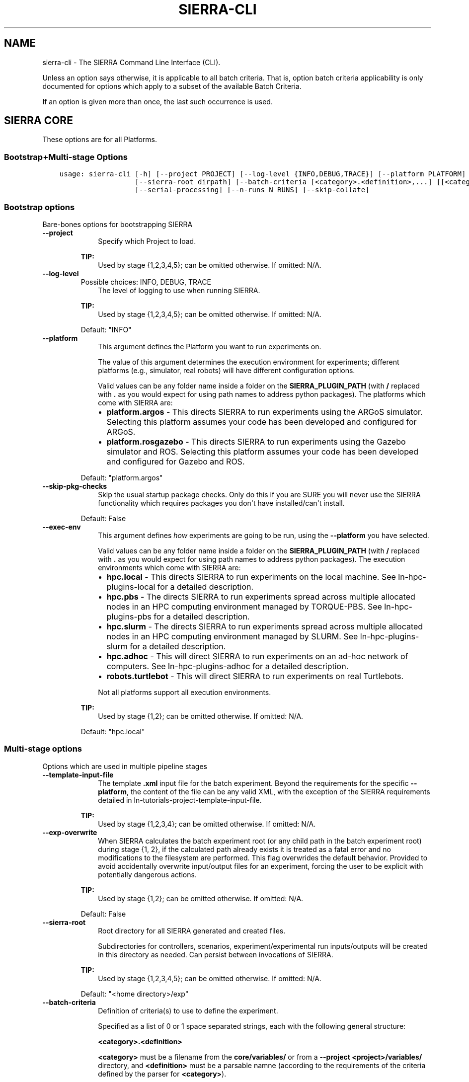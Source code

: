 .\" Man page generated from reStructuredText.
.
.
.nr rst2man-indent-level 0
.
.de1 rstReportMargin
\\$1 \\n[an-margin]
level \\n[rst2man-indent-level]
level margin: \\n[rst2man-indent\\n[rst2man-indent-level]]
-
\\n[rst2man-indent0]
\\n[rst2man-indent1]
\\n[rst2man-indent2]
..
.de1 INDENT
.\" .rstReportMargin pre:
. RS \\$1
. nr rst2man-indent\\n[rst2man-indent-level] \\n[an-margin]
. nr rst2man-indent-level +1
.\" .rstReportMargin post:
..
.de UNINDENT
. RE
.\" indent \\n[an-margin]
.\" old: \\n[rst2man-indent\\n[rst2man-indent-level]]
.nr rst2man-indent-level -1
.\" new: \\n[rst2man-indent\\n[rst2man-indent-level]]
.in \\n[rst2man-indent\\n[rst2man-indent-level]]u
..
.TH "SIERRA-CLI" "1" "May 20, 2022" "1.2.0" "SIERRA"
.SH NAME
sierra-cli \- The SIERRA Command Line Interface (CLI).
.sp
Unless an option says otherwise, it is applicable to all batch criteria. That
is, option batch criteria applicability is only documented for options which
apply to a subset of the available Batch Criteria\&.
.sp
If an option is given more than once, the last such occurrence is used.
.SH SIERRA CORE
.sp
These options are for all Platforms\&.
.SS Bootstrap+Multi\-stage Options
.INDENT 0.0
.INDENT 3.5
.sp
.nf
.ft C
usage: sierra\-cli [\-h] [\-\-project PROJECT] [\-\-log\-level {INFO,DEBUG,TRACE}] [\-\-platform PLATFORM] [\-\-skip\-pkg\-checks] [\-\-exec\-env EXEC_ENV] [\-\-template\-input\-file filepath] [\-\-exp\-overwrite]
                  [\-\-sierra\-root dirpath] [\-\-batch\-criteria [<category>.<definition>,...] [[<category>.<definition>,...] ...]] [\-\-pipeline [stages ...]] [\-\-exp\-range EXP_RANGE] [\-\-platform\-vc]
                  [\-\-serial\-processing] [\-\-n\-runs N_RUNS] [\-\-skip\-collate]
.ft P
.fi
.UNINDENT
.UNINDENT
.SS Bootstrap options
.sp
Bare\-bones options for bootstrapping SIERRA
.INDENT 0.0
.TP
.B \-\-project
.INDENT 7.0
.INDENT 3.5
Specify which Project to load.
.UNINDENT
.UNINDENT
.sp
\fBTIP:\fP
.INDENT 7.0
.INDENT 3.5
Used by stage {1,2,3,4,5}; can be omitted otherwise. If omitted: N/A.
.UNINDENT
.UNINDENT
.TP
.B \-\-log\-level
Possible choices: INFO, DEBUG, TRACE
.INDENT 7.0
.INDENT 3.5
The level of logging to use when running
SIERRA.
.UNINDENT
.UNINDENT
.sp
\fBTIP:\fP
.INDENT 7.0
.INDENT 3.5
Used by stage {1,2,3,4,5}; can be omitted otherwise. If omitted: N/A.
.UNINDENT
.UNINDENT
.sp
Default: "INFO"
.TP
.B \-\-platform
.INDENT 7.0
.INDENT 3.5
This argument defines the Platform you
want to run experiments on.
.sp
The value of this argument determines the
execution environment for experiments; different
platforms (e.g., simulator, real robots) will
have different configuration options.
.sp
Valid values can be any folder name inside a
folder on the \fBSIERRA_PLUGIN_PATH\fP (with
\fB/\fP replaced with \fB\&.\fP as you would expect for
using path names to address python packages). The
platforms which come with SIERRA are:
.INDENT 0.0
.IP \(bu 2
\fBplatform.argos\fP \- This directs SIERRA to run
experiments using the ARGoS
simulator. Selecting this platform assumes your
code has been developed and configured for
ARGoS.
.IP \(bu 2
\fBplatform.rosgazebo\fP \- This directs SIERRA to
run experiments using the Gazebo
simulator and ROS\&. Selecting this
platform assumes your code has been developed
and configured for Gazebo and ROS.
.UNINDENT
.UNINDENT
.UNINDENT
.sp
Default: "platform.argos"
.TP
.B \-\-skip\-pkg\-checks
.INDENT 7.0
.INDENT 3.5
Skip the usual startup package checks. Only do
this if you are SURE you will never use the
SIERRA functionality which requires packages you
don\(aqt have installed/can\(aqt install.
.UNINDENT
.UNINDENT
.sp
Default: False
.TP
.B \-\-exec\-env
.INDENT 7.0
.INDENT 3.5
This argument defines \fIhow\fP experiments are going
to be run, using the \fB\-\-platform\fP you have
selected.
.sp
Valid values can be any folder name inside a
folder on the \fBSIERRA_PLUGIN_PATH\fP (with
\fB/\fP replaced with \fB\&.\fP as you would expect for
using path names to address python packages). The
execution environments which come with SIERRA
are:
.INDENT 0.0
.IP \(bu 2
\fBhpc.local\fP \- This directs SIERRA to run
experiments on the local machine. See
ln\-hpc\-plugins\-local for a detailed
description.
.IP \(bu 2
\fBhpc.pbs\fP \- The directs SIERRA to run
experiments spread across multiple allocated
nodes in an HPC computing environment managed
by TORQUE\-PBS. See ln\-hpc\-plugins\-pbs
for a detailed description.
.IP \(bu 2
\fBhpc.slurm\fP \- The directs SIERRA to run
experiments spread across multiple allocated
nodes in an HPC computing environment managed
by SLURM. See ln\-hpc\-plugins\-slurm for a
detailed description.
.IP \(bu 2
\fBhpc.adhoc\fP \- This will direct SIERRA to run
experiments on an ad\-hoc network of
computers. See ln\-hpc\-plugins\-adhoc for
a detailed description.
.IP \(bu 2
\fBrobots.turtlebot\fP \- This will direct SIERRA
to run experiments on real Turtlebots.
.UNINDENT
.sp
Not all platforms support all execution
environments.
.UNINDENT
.UNINDENT
.sp
\fBTIP:\fP
.INDENT 7.0
.INDENT 3.5
Used by stage {1,2}; can be omitted otherwise. If omitted: N/A.
.UNINDENT
.UNINDENT
.sp
Default: "hpc.local"
.UNINDENT
.SS Multi\-stage options
.sp
Options which are used in multiple pipeline stages
.INDENT 0.0
.TP
.B \-\-template\-input\-file
.INDENT 7.0
.INDENT 3.5
The template \fB\&.xml\fP input file for the
batch experiment. Beyond the requirements
for the specific \fB\-\-platform\fP, the
content of the file can be any valid XML,
with the exception of the SIERRA
requirements detailed in
ln\-tutorials\-project\-template\-input\-file\&.
.UNINDENT
.UNINDENT
.sp
\fBTIP:\fP
.INDENT 7.0
.INDENT 3.5
Used by stage {1,2,3,4}; can be omitted otherwise. If omitted: N/A.
.UNINDENT
.UNINDENT
.TP
.B \-\-exp\-overwrite
.INDENT 7.0
.INDENT 3.5
When SIERRA calculates the batch experiment
root (or any child path in the batch
experiment root) during stage {1, 2}, if
the calculated path already exists it is
treated as a fatal error and no
modifications to the filesystem are
performed. This flag overwrides the default
behavior. Provided to avoid accidentally
overwrite input/output files for an
experiment, forcing the user to be explicit
with potentially dangerous actions.
.UNINDENT
.UNINDENT
.sp
\fBTIP:\fP
.INDENT 7.0
.INDENT 3.5
Used by stage {1,2}; can be omitted otherwise. If omitted: N/A.
.UNINDENT
.UNINDENT
.sp
Default: False
.TP
.B \-\-sierra\-root
.INDENT 7.0
.INDENT 3.5
Root directory for all SIERRA generated and
created files.
.sp
Subdirectories for controllers, scenarios,
experiment/experimental run inputs/outputs
will be created in this directory as
needed. Can persist between invocations of
SIERRA.
.UNINDENT
.UNINDENT
.sp
\fBTIP:\fP
.INDENT 7.0
.INDENT 3.5
Used by stage {1,2,3,4,5}; can be omitted otherwise. If omitted: N/A.
.UNINDENT
.UNINDENT
.sp
Default: "<home directory>/exp"
.TP
.B \-\-batch\-criteria
.INDENT 7.0
.INDENT 3.5
Definition of criteria(s) to use to define
the experiment.
.sp
Specified as a list of 0 or 1 space
separated strings, each with the following
general structure:
.sp
\fB<category>.<definition>\fP
.sp
\fB<category>\fP must be a filename from the
\fBcore/variables/\fP or from a \fB\-\-project\fP
\fB<project>/variables/\fP directory, and
\fB<definition>\fP must be a parsable namne
(according to the requirements of the
criteria defined by the parser for
\fB<category>\fP).
.UNINDENT
.UNINDENT
.sp
\fBTIP:\fP
.INDENT 7.0
.INDENT 3.5
Used by stage {1,2,3,4,5}; can be omitted otherwise. If omitted: N/A.
.UNINDENT
.UNINDENT
.sp
Default: []
.TP
.B \-\-pipeline
.INDENT 7.0
.INDENT 3.5
.INDENT 0.0
.INDENT 3.5
Define which stages of the experimental
pipeline to run:
.INDENT 0.0
.IP \(bu 2
Stage1: Generate the experiment
definition from the template input file,
batch criteria, and other command line
options. Part of default pipeline.
.UNINDENT
.UNINDENT
.UNINDENT
.INDENT 0.0
.IP \(bu 2
Stage2: Run a previously generated
experiment. Part of default pipeline.
.IP \(bu 2
Stage3: Post\-process experimental results
after running the batch experiment; some
parts of this can be done in
parallel. Part of default pipeline.
.IP \(bu 2
Stage4: Perform deliverable generation
after processing results for a batch
experiment, which can include shiny graphs
and videos. Part of default pipeline.
.IP \(bu 2
Stage5: Perform graph generation for
comparing controllers AFTER graph
generation for batch experiments has
been run. Not part of default pipeline.
.UNINDENT
.UNINDENT
.UNINDENT
.sp
Default: [1, 2, 3, 4]
.TP
.B \-\-exp\-range
.INDENT 7.0
.INDENT 3.5
Set the experiment numbers from the batch to
run, average, generate intra\-experiment
graphs from, or generate inter\-experiment
graphs from (0 based). Specified in the form
\fBmin_exp_num:max_exp_num\fP (closed
interval/inclusive). If omitted, runs,
averages, and generates intra\-experiment and
inter\-experiment performance measure graphs
for all experiments in the batch (default
behavior).
.sp
This is useful to re\-run part of a batch
experiment in HPC environments if SIERRA
gets killed before it finishes running all
experiments in the batch, or to redo a
single experiment with real robots which
failed for some reason.
.UNINDENT
.UNINDENT
.sp
\fBTIP:\fP
.INDENT 7.0
.INDENT 3.5
Used by stage {2,3,4}; can be omitted otherwise. If omitted: N/A.
.UNINDENT
.UNINDENT
.TP
.B \-\-platform\-vc
.INDENT 7.0
.INDENT 3.5
For applicable \fB\-\-platforms\fP, enable
visual capturing of run\-time data during
stage 2. This data can be frames (i.e., .png
files), or rendering videos, depending on
the platform. If the captured data was
frames, then SIERRA can render the captured
frames into videos during stage 4. If the
selected \fB\-\-platform\fP does not support
visual capture, then this option has no
effect. See ln\-usage\-vc\-platform for
full details.
.UNINDENT
.UNINDENT
.sp
\fBTIP:\fP
.INDENT 7.0
.INDENT 3.5
Used by stage {1,4}; can be omitted otherwise. If omitted: N/A.
.UNINDENT
.UNINDENT
.sp
Default: False
.TP
.B \-\-serial\-processing
.INDENT 7.0
.INDENT 3.5
If TRUE, then results processing/graph
generation will be performed serially,
rather than using parallellism where
possible.
.UNINDENT
.UNINDENT
.sp
\fBTIP:\fP
.INDENT 7.0
.INDENT 3.5
Used by stage {3,4}; can be omitted otherwise. If omitted: N/A.
.UNINDENT
.UNINDENT
.sp
Default: False
.TP
.B \-\-n\-runs
.INDENT 7.0
.INDENT 3.5
The # of experimental runs that will be run
and their results averaged to form the
result of a single experiment within a
batch.
.sp
If \fB\-\-platform\fP is a simulator and
\fB\-\-exec\-env\fP is something other than
\fBhpc.local\fP then it will be used to
determine the concurrency of experimental
runs.
.UNINDENT
.UNINDENT
.sp
\fBTIP:\fP
.INDENT 7.0
.INDENT 3.5
Used by stage {1,2}; can be omitted otherwise. If omitted: N/A.
.UNINDENT
.UNINDENT
.TP
.B \-\-skip\-collate
.INDENT 7.0
.INDENT 3.5
Specify that no collation of data across
experiments within a batch (stage 4) or
across runs within an experiment (stage 3)
should be performed. Useful if collation
takes a long time and multiple types of
stage 4 outputs are desired. Collation is
generally idempotent unless you change the
stage3 options (YMMV).
.UNINDENT
.UNINDENT
.sp
\fBTIP:\fP
.INDENT 7.0
.INDENT 3.5
Used by stage {3,4}; can be omitted otherwise. If omitted: N/A.
.UNINDENT
.UNINDENT
.sp
Default: False
.UNINDENT
.SS Stage1: Generating Experiments
.sp
None for the moment.
.SS Stage2: Running Experiments
.sp
None for the moment.
.SS Stage3: Processing Experiment Results
.INDENT 0.0
.INDENT 3.5
.sp
.nf
.ft C
usage: SIERRA [\-\-skip\-verify\-results] [\-\-storage\-medium {storage.csv}] [\-\-dist\-stats {none,all,conf95,bw}] [\-\-processing\-mem\-limit PROCESSING_MEM_LIMIT]
.ft P
.fi
.UNINDENT
.UNINDENT
.SS Stage3: General options for eprocessing experiment results
.INDENT 0.0
.TP
.B \-\-skip\-verify\-results
.INDENT 7.0
.INDENT 3.5
If passed, then the verification step will be
skipped during experimental results processing,
and outputs will be averaged directly. If not
all the corresponding \fB\&.csv\fP files in all
experiments generated the same # rows, then
SIERRA will (probably) crash during experiments
exist and/or have the stage4. Verification can
take a long time with large # of runs per
experiment.
.UNINDENT
.UNINDENT
.sp
\fBTIP:\fP
.INDENT 7.0
.INDENT 3.5
Used by stage {3}; can be omitted otherwise. If omitted: N/A.
.UNINDENT
.UNINDENT
.sp
Default: False
.TP
.B \-\-storage\-medium
Possible choices: storage.csv
.INDENT 7.0
.INDENT 3.5
Specify the storage medium for
Experimental Run outputs, so that
SIERRA can select an appropriate plugin to read
them. Any plugin under \fBplugins/storage\fP can
be used, but the ones that come with SIERRA
are:
.INDENT 0.0
.TP
.B \fBstorage.csv\fP \- Experimental run outputs are
stored in a per\-run directory
as one or more \fB\&.csv\fP
files.
.UNINDENT
.sp
Regardless of the value of this option, SIERRA
always generates \fB\&.csv\fP files as it runs and
averages outputs, generates graphs, etc.
.UNINDENT
.UNINDENT
.sp
\fBTIP:\fP
.INDENT 7.0
.INDENT 3.5
Used by stage {3}; can be omitted otherwise. If omitted: N/A.
.UNINDENT
.UNINDENT
.sp
Default: "storage.csv"
.TP
.B \-\-dist\-stats
Possible choices: none, all, conf95, bw
.INDENT 7.0
.INDENT 3.5
Specify what kinds of statistics, if any,
should be calculated on the distribution of
experimental data during stage 3 for inclusion
on graphs during stage 4:
.INDENT 0.0
.IP \(bu 2
\fBnone\fP \- Only calculate and show raw mean
on graphs.
.IP \(bu 2
\fBconf95\fP \- Calculate standard deviation of
experimental distribution and show 95%
confidence interval on relevant graphs.
.IP \(bu 2
\fBbw\fP \- Calculate statistics necessary to
show box and whisker plots around each point
in the graph
(\fBSummaryLineGraph\fP
only).
.IP \(bu 2
\fBall\fP \- Generate all possible statistics,
and plot all possible statistics on graphs.
.UNINDENT
.UNINDENT
.UNINDENT
.sp
\fBTIP:\fP
.INDENT 7.0
.INDENT 3.5
Applicable graphs
.INDENT 0.0
.IP \(bu 2
\fBSummaryLineGraph\fP
.IP \(bu 2
\fBStackedLineGraph\fP
.UNINDENT
.UNINDENT
.UNINDENT
.sp
\fBTIP:\fP
.INDENT 7.0
.INDENT 3.5
Used by stage {3,4}; can be omitted otherwise. If omitted: N/A.
.UNINDENT
.UNINDENT
.sp
Default: "none"
.TP
.B \-\-processing\-mem\-limit
.INDENT 7.0
.INDENT 3.5
Specify, as a percent in [0,100], how much
memory SIERRA should try to limit itself to
using.
.UNINDENT
.UNINDENT
.sp
\fBTIP:\fP
.INDENT 7.0
.INDENT 3.5
Used by stage {3,4}; can be omitted otherwise. If omitted: N/A.
.UNINDENT
.UNINDENT
.sp
Default: 90
.UNINDENT
.SS Stage4: Deliverable Generation
.INDENT 0.0
.INDENT 3.5
.sp
.nf
.ft C
usage: SIERRA [\-\-exp\-graphs {intra,inter,all,none}] [\-\-project\-no\-yaml\-LN] [\-\-project\-no\-yaml\-HM] [\-\-plot\-log\-xscale] [\-\-plot\-enumerated\-xscale] [\-\-plot\-log\-yscale]
              [\-\-plot\-regression\-lines PLOT_REGRESSION_LINES] [\-\-plot\-primary\-axis PLOT_PRIMARY_AXIS] [\-\-plot\-large\-text] [\-\-models\-enable] [\-\-render\-cmd\-opts RENDER_CMD_OPTS] [\-\-project\-imagizing]
              [\-\-project\-rendering]
.ft P
.fi
.UNINDENT
.UNINDENT
.SS Stage4: General options for generating graphs
.INDENT 0.0
.TP
.B \-\-exp\-graphs
Possible choices: intra, inter, all, none
.INDENT 7.0
.INDENT 3.5
Specify which types of graphs should be
generated from experimental results:
.INDENT 0.0
.IP \(bu 2
\fBintra\fP \- Generate intra\-experiment graphs
from the results of a single experiment
within a batch, for each experiment in the
batch (this can take a long time with large
batch experiments). If any intra\-experiment
models are defined and enabled, those are run
and the results placed on appropriate graphs.
.IP \(bu 2
\fBinter\fP \- Generate inter\-experiment graphs
_across_ the results of all experiments in a
batch. These are very fast to generate,
regardless of batch experiment size. If any
inter\-experiment models are defined and
enabled, those are run and the results placed
on appropriate graphs.
.IP \(bu 2
\fBall\fP \- Generate all types of graphs.
.IP \(bu 2
\fBnone\fP \- Skip graph generation; provided to
skip graph generation if only video outputs
are desired.
.UNINDENT
.UNINDENT
.UNINDENT
.sp
\fBTIP:\fP
.INDENT 7.0
.INDENT 3.5
Used by stage {4}; can be omitted otherwise. If omitted: N/A.
.UNINDENT
.UNINDENT
.sp
Default: "all"
.TP
.B \-\-project\-no\-yaml\-LN
.INDENT 7.0
.INDENT 3.5
Specify that the intra\-experiment and
inter\-experiment linegraphs defined in project
YAML configuration should not be
generated. Useful if you are working on
something which results in the generation of
other types of graphs, and the generation of
those linegraphs is not currently needed only
slows down your development cycle.
.sp
Performance measure, model linegraphs are still
generated, if applicable.
.UNINDENT
.UNINDENT
.sp
Default: False
.TP
.B \-\-project\-no\-yaml\-HM
.INDENT 7.0
.INDENT 3.5
Specify that the intra\-experiment heatmaps
defined in project YAML configuration should
not be generated. Useful if you are working on
something which results in the generation of
other types of graphs, and the generation of
heatmaps only slows down your development
cycle.
.sp
Model heatmaps are still generated, if
applicable.
.UNINDENT
.UNINDENT
.sp
Default: False
.UNINDENT
.SS Stage4: Plotting Options
.INDENT 0.0
.TP
.B \-\-plot\-log\-xscale
.INDENT 7.0
.INDENT 3.5
Place the set of X values used to generate intra\- and
inter\-experiment graphs into the logarithmic
space. Mainly useful when the batch criteria involves
large swarm sizes, so that the plots are more
readable.
.UNINDENT
.UNINDENT
.sp
\fBTIP:\fP
.INDENT 7.0
.INDENT 3.5
Applicable graphs
.INDENT 0.0
.IP \(bu 2
\fBSummaryLineGraph\fP
.UNINDENT
.UNINDENT
.UNINDENT
.sp
\fBTIP:\fP
.INDENT 7.0
.INDENT 3.5
Used by stage {4,5}; can be omitted otherwise. If omitted: N/A.
.UNINDENT
.UNINDENT
.sp
Default: False
.TP
.B \-\-plot\-enumerated\-xscale
.INDENT 7.0
.INDENT 3.5
Instead of using the values generated by a given
batch criteria for the X values, use an enumerated
list [0,...,len(X value) \- 1]. Mainly useful when the
batch criteria involves large swarm sizes, so that
the plots are more readable.
.UNINDENT
.UNINDENT
.sp
\fBTIP:\fP
.INDENT 7.0
.INDENT 3.5
Applicable graphs
.INDENT 0.0
.IP \(bu 2
\fBSummaryLineGraph\fP
.UNINDENT
.UNINDENT
.UNINDENT
.sp
\fBTIP:\fP
.INDENT 7.0
.INDENT 3.5
Used by stage {4,5}; can be omitted otherwise. If omitted: N/A.
.UNINDENT
.UNINDENT
.sp
Default: False
.TP
.B \-\-plot\-log\-yscale
.INDENT 7.0
.INDENT 3.5
Place the set of Y values used to generate intra\- and
inter\-experiment graphs into the logarithmic
space. Mainly useful when the batch criteria involves
large swarm sizes, so that the plots are more
readable.
.UNINDENT
.UNINDENT
.sp
\fBTIP:\fP
.INDENT 7.0
.INDENT 3.5
Applicable graphs
.INDENT 0.0
.IP \(bu 2
\fBSummaryLineGraph\fP
.IP \(bu 2
\fBStackedLineGraph\fP
.UNINDENT
.UNINDENT
.UNINDENT
.sp
\fBTIP:\fP
.INDENT 7.0
.INDENT 3.5
Used by stage {4,5}; can be omitted otherwise. If omitted: N/A.
.UNINDENT
.UNINDENT
.sp
Default: False
.TP
.B \-\-plot\-regression\-lines
.INDENT 7.0
.INDENT 3.5
For all 2D generated scatterplots, plot a linear
regression line and the equation of the line to the
legend.
.UNINDENT
.UNINDENT
.sp
\fBTIP:\fP
.INDENT 7.0
.INDENT 3.5
Applicable graphs
.INDENT 0.0
.IP \(bu 2
\fBSummaryLineGraph\fP
.UNINDENT
.UNINDENT
.UNINDENT
.sp
\fBTIP:\fP
.INDENT 7.0
.INDENT 3.5
Used by stage {4}; can be omitted otherwise. If omitted: N/A.
.UNINDENT
.UNINDENT
.TP
.B \-\-plot\-primary\-axis
.INDENT 7.0
.INDENT 3.5
This option allows you to override the primary axis,
which is normally is computed based on the batch
criteria.
.sp
For example, in a bivariate batch criteria composed
of
.INDENT 0.0
.IP \(bu 2
ln\-platform\-argos\-bc\-population\-size on the
X axis (rows)
.IP \(bu 2
ln\-platform\-argos\-bc\-saa\-noise on the Y axis
(columns)
.UNINDENT
.sp
Swarm metrics will be calculated by \fIcomputing\fP
across .csv rows and \fIprojecting\fP down the columns by
default, since swarm size will only vary within a
row. Passing a value of 1 to this option will
override this calculation, which can be useful in
bivariate batch criteria in which you are interested
in the effect of the OTHER non\-size criteria on
various performance measures.
.sp
0=criteria of interest varies across \fIrows\fP\&.
.sp
1=criteria of interest varies across \fIcolumns\fP\&.
.sp
This option only affects
\fBBivarBatchCriteria\fP\&.
.UNINDENT
.UNINDENT
.sp
\fBTIP:\fP
.INDENT 7.0
.INDENT 3.5
Applicable graphs
.INDENT 0.0
.IP \(bu 2
\fBHeatmap\fP
.UNINDENT
.UNINDENT
.UNINDENT
.sp
\fBTIP:\fP
.INDENT 7.0
.INDENT 3.5
Used by stage {4}; can be omitted otherwise. If omitted: N/A.
.UNINDENT
.UNINDENT
.TP
.B \-\-plot\-large\-text
.INDENT 7.0
.INDENT 3.5
This option specifies that the title, X/Y axis
labels/tick labels should be larger than the SIERRA
default. This is useful when generating graphs
suitable for two column paper format where the
default text size for rendered graphs will be too
small to see easily. The SIERRA defaults are
generally fine for the one column/journal paper
format.
.UNINDENT
.UNINDENT
.sp
Default: False
.UNINDENT
.SS Models
.INDENT 0.0
.TP
.B \-\-models\-enable
.INDENT 7.0
.INDENT 3.5
Enable running of all models; otherwise, no models
are run, even if they appear in the project config
file. The logic behind having models disabled by
default is that most users won\(aqt have them.
.UNINDENT
.UNINDENT
.sp
Default: False
.UNINDENT
.SS Stage4: Rendering (see also stage1 rendering options)
.INDENT 0.0
.TP
.B \-\-render\-cmd\-opts
.INDENT 7.0
.INDENT 3.5
Specify the \fBffmpeg\fP options to appear
between the specification of the input image
files and the specification of the output
file. The default is suitable for use with ARGoS
frame grabbing set to a frames size of 1600x1200
to output a reasonable quality video.
.UNINDENT
.UNINDENT
.sp
\fBTIP:\fP
.INDENT 7.0
.INDENT 3.5
Used by stage {4}; can be omitted otherwise. If omitted: N/A.
.UNINDENT
.UNINDENT
.sp
Default: "\-r 10 \-s:v 800x600 \-c:v libx264 \-crf 25 \-filter:v scale=\-2:956 \-pix_fmt yuv420p"
.TP
.B \-\-project\-imagizing
.INDENT 7.0
.INDENT 3.5
Enable generation of image files from \fB\&.csv\fP
files captured during stage 2 and averaged during
stage 3 for each experiment. See
ln\-usage\-rendering\-project for details and
restrictions.
.UNINDENT
.UNINDENT
.sp
\fBTIP:\fP
.INDENT 7.0
.INDENT 3.5
Used by stage {3,4}; can be omitted otherwise. If omitted: N/A.
.UNINDENT
.UNINDENT
.sp
Default: False
.TP
.B \-\-project\-rendering
.INDENT 7.0
.INDENT 3.5
Enable generation of videos from imagized
\fB\&.csv\fP files created as a result of
\fB\-\-project\-imagizing\fP\&. See
ln\-usage\-rendering\-project for details.
.UNINDENT
.UNINDENT
.sp
\fBTIP:\fP
.INDENT 7.0
.INDENT 3.5
Used by stage {4}; can be omitted otherwise. If omitted: N/A.
.UNINDENT
.UNINDENT
.sp
Default: False
.UNINDENT
.SS Stage5: Comparing Controllers
.INDENT 0.0
.INDENT 3.5
.sp
.nf
.ft C
usage: SIERRA [\-\-controllers\-list CONTROLLERS_LIST] [\-\-controllers\-legend CONTROLLERS_LEGEND] [\-\-scenarios\-list SCENARIOS_LIST] [\-\-scenarios\-legend SCENARIOS_LEGEND] [\-\-scenario\-comparison]
              [\-\-controller\-comparison] [\-\-comparison\-type {LNraw,HMraw,HMdiff,HMscale,SUraw,SUscale,SUdiff}] [\-\-bc\-univar] [\-\-bc\-bivar] [\-\-transpose\-graphs]
.ft P
.fi
.UNINDENT
.UNINDENT
.SS Stage5: General options for controller comparison
.INDENT 0.0
.TP
.B \-\-controllers\-list
.INDENT 7.0
.INDENT 3.5
Comma separated list of controllers to compare
within \fB\-\-sierra\-root\fP\&.
.sp
The first controller in this list will be used
for as the controller of primary interest if
\fB\-\-comparison\-type\fP is passed.
.UNINDENT
.UNINDENT
.sp
\fBTIP:\fP
.INDENT 7.0
.INDENT 3.5
Used by stage {5}; can be omitted otherwise. If omitted: N/A.
.UNINDENT
.UNINDENT
.TP
.B \-\-controllers\-legend
.INDENT 7.0
.INDENT 3.5
Comma separated list of names to use on the
legend for the generated comparison graphs,
specified in the same order as the
\fB\-\-controllers\-list\fP\&.
.UNINDENT
.UNINDENT
.sp
\fBTIP:\fP
.INDENT 7.0
.INDENT 3.5
Used by stage {5}; can be omitted otherwise. If omitted: the raw controller names will be used.
.UNINDENT
.UNINDENT
.TP
.B \-\-scenarios\-list
.INDENT 7.0
.INDENT 3.5
Comma separated list of scenarios to compare
\fB\-\-controller\fP across within
\fB\-\-sierra\-root\fP\&.
.UNINDENT
.UNINDENT
.sp
\fBTIP:\fP
.INDENT 7.0
.INDENT 3.5
Used by stage {5}; can be omitted otherwise. If omitted: N/A.
.UNINDENT
.UNINDENT
.TP
.B \-\-scenarios\-legend
.INDENT 7.0
.INDENT 3.5
Comma separated list of names to use on the
legend for the generated inter\-scenario
controller comparison graphs(if applicable),
specified in the same order as the
\fB\-\-scenarios\-list\fP\&.
.UNINDENT
.UNINDENT
.sp
\fBTIP:\fP
.INDENT 7.0
.INDENT 3.5
Used by stage {5}; can be omitted otherwise. If omitted: the raw scenario names will be used.
.UNINDENT
.UNINDENT
.TP
.B \-\-scenario\-comparison
.INDENT 7.0
.INDENT 3.5
Perform a comparison of \fB\-\-controller\fP across
\fB\-\-scenarios\-list\fP (univariate batch criteria
only).
.UNINDENT
.UNINDENT
.sp
\fBTIP:\fP
.INDENT 7.0
.INDENT 3.5
Used by stage {5}; can be omitted otherwise. Either \fB\-\-scenario\-comparison\fP or \fB\-\-controller\-comparison\fP must be
passed.
.UNINDENT
.UNINDENT
.sp
Default: False
.TP
.B \-\-controller\-comparison
.INDENT 7.0
.INDENT 3.5
Perform a comparison of \fB\-\-controllers\-list\fP
across all scenarios at least one controller
has been run on.
.UNINDENT
.UNINDENT
.sp
\fBTIP:\fP
.INDENT 7.0
.INDENT 3.5
Used by stage {5}; can be omitted otherwise. Either \fB\-\-scenario\-comparison\fP or \fB\-\-controller\-comparison\fP must be passed.
.UNINDENT
.UNINDENT
.sp
Default: False
.TP
.B \-\-comparison\-type
Possible choices: LNraw, HMraw, HMdiff, HMscale, SUraw, SUscale, SUdiff
.INDENT 7.0
.INDENT 3.5
Specify how controller comparisons should be
performed.
.sp
If the batch criteria is univariate, the
options are:
.INDENT 0.0
.IP \(bu 2
\fBLNraw\fP \- Output raw 1D performance
measures using a single: class:
\fI~sierra.core.graphs.summary_line_graph.SummaryLineGraph\fP
for each measure, with all \fB\-
\-controllers\-list\fP controllers shown on the
same graph.
.UNINDENT
.sp
If the batch criteria is bivariate, the options
are:
.INDENT 0.0
.IP \(bu 2
\fBLNraw\fP \- Output raw performance measures
as a set of: class:
\fI~sierra.core.graphs.summary_line_graph.SummaryLineGraph\fP,
where each line graph is constructed from the
i\-th row/column for the 2D dataframe for the
performance results for all controllers.
.IP \(bu 2
\fBHMraw\fP \- Output raw 2D performance
measures as a set of dual heatmaps comparing
all controllers against the controller of
primary interest(one per pair).
.IP \(bu 2
\fBHMdiff\fP \- Subtract the performance measure
of the controller of primary interest against
all other controllers, pairwise, outputting
one 2D heatmap per comparison.
.IP \(bu 2
\fBHMscale\fP \- Scale controller performance
measures against those of the controller of
primary interest by dividing, outputing one
2D heatmap per comparison.
.IP \(bu 2
\fBSUraw\fP \- Output raw 3D performance
measures as a single, stacked 3D surface
plots comparing all controllers(identical
plots, but viewed from different angles).
.IP \(bu 2
\fBSUscale\fP \- Scale controller performance
measures against those of the controller of
primary interest by dividing. This results in
a single stacked 3D surface plots comparing
all controllers(identical plots, but viewed
from different angles).
.IP \(bu 2
\fBSUdiff\fP \- Subtract the performance measure
of the controller of primary interest from
each controller(including the primary). This
results in a set single stacked 3D surface
plots comparing all controllers(identical
plots, but viewed from different angles), in
which the controller of primary interest
forms an(X, Y) plane at Z=0.
.UNINDENT
.sp
For all comparison types,
\fB\-\-controllers\-legend\fP is used if passed for
legend.
.UNINDENT
.UNINDENT
.sp
\fBTIP:\fP
.INDENT 7.0
.INDENT 3.5
Used by stage {5}; can be omitted otherwise. If omitted: N/A.
.UNINDENT
.UNINDENT
.TP
.B \-\-bc\-univar
.INDENT 7.0
.INDENT 3.5
Specify that the batch criteria is
univariate. This cannot be deduced from the
command line \fB\-\-batch\-criteria\fP argument in
all cases because we are comparing controllers
\fIacross\fP scenarios, and each
scenario(potentially) has a different batch
criteria definition, which will result in
(potentially) erroneous comparisons if we don\(aqt
re\-generate the batch criteria for each scenaro
we compare controllers within.
.UNINDENT
.UNINDENT
.sp
\fBTIP:\fP
.INDENT 7.0
.INDENT 3.5
Used by stage {5}; can be omitted otherwise. If omitted: N/A.
.UNINDENT
.UNINDENT
.sp
Default: False
.TP
.B \-\-bc\-bivar
.INDENT 7.0
.INDENT 3.5
Specify that the batch criteria is
bivariate. This cannot be deduced from the
command line \fB\-\-batch\-criteria\fP argument in
all cases because we are comparing controllers
\fIacross\fP scenarios, and each
scenario(potentially) has a different batch
criteria definition, which will result in
(potentially) erroneous comparisons if we don\(aqt
re\-generate the batch criteria for each scenaro
we compare controllers in .
.UNINDENT
.UNINDENT
.sp
\fBTIP:\fP
.INDENT 7.0
.INDENT 3.5
Used by stage {5}; can be omitted otherwise. If omitted: N/A.
.UNINDENT
.UNINDENT
.sp
Default: False
.TP
.B \-\-transpose\-graphs
.INDENT 7.0
.INDENT 3.5
Transpose the X, Y axes in generated
graphs. Useful as a general way to tweak graphs
for best use of space within a paper.
.sp
Ignored for other graph types.
.UNINDENT
.UNINDENT
.sp
\fBTIP:\fP
.INDENT 7.0
.INDENT 3.5
Applicable graphs
.INDENT 0.0
.IP \(bu 2
\fBHeatmap\fP
.UNINDENT
.UNINDENT
.UNINDENT
.sp
\fBTIP:\fP
.INDENT 7.0
.INDENT 3.5
Used by stage {5}; can be omitted otherwise. If omitted: N/A.
.UNINDENT
.UNINDENT
.sp
Default: False
.UNINDENT
.SH ARGOS PLATFORM
.sp
These options are enabled if \fB\-\-platform=platform.argos\fP is passed.
.SS Stage1: Generating Experiments
.INDENT 0.0
.INDENT 3.5
.sp
.nf
.ft C
usage: SIERRA [\-\-exp\-setup EXP_SETUP] [\-\-physics\-engine\-type2D {dynamics2d}] [\-\-physics\-engine\-type3D {dynamics3d}] [\-\-physics\-n\-engines {1,2,4,6,8,12,16,24}] [\-\-physics\-iter\-per\-tick PHYSICS_ITER_PER_TICK]
              [\-\-camera\-config {overhead,argos.sw,argos.sw+interp,sierra.sw,sierra.sw+interp,sierra.sw+interp+zoom}] [\-\-with\-robot\-rab] [\-\-with\-robot\-leds] [\-\-with\-robot\-battery] [\-\-n\-robots N_ROBOTS]
.ft P
.fi
.UNINDENT
.UNINDENT
.SS Stage1: Experiment generation
.INDENT 0.0
.TP
.B \-\-exp\-setup
.INDENT 7.0
.INDENT 3.5
Defines experiment run length, Ticks per second for the experiment
(<experiment> tag), # of datapoints to
capture/capture interval for each
simulation. See ln\-vars\-expsetup for
a full description.
.UNINDENT
.UNINDENT
.sp
\fBTIP:\fP
.INDENT 7.0
.INDENT 3.5
Used by stage {1}; can be omitted otherwise. If omitted: N/A.
.UNINDENT
.UNINDENT
.sp
Default: "exp_setup.T5000.K5.N50"
.UNINDENT
.SS Stage1: Configuring ARGoS physics engines
.INDENT 0.0
.TP
.B \-\-physics\-engine\-type2D
Possible choices: dynamics2d
.INDENT 7.0
.INDENT 3.5
The type of 2D physics engine to use
for managing spatial extents within the
arena, choosing one of the types that
ARGoS supports. The precise 2D areas
(if any) within the arena which will be
controlled by 2D physics engines is
defined on a per \fB\-\-project\fP basis.
.UNINDENT
.UNINDENT
.sp
\fBTIP:\fP
.INDENT 7.0
.INDENT 3.5
Used by stage {1}; can be omitted otherwise. If omitted: N/A.
.UNINDENT
.UNINDENT
.sp
Default: "dynamics2d"
.TP
.B \-\-physics\-engine\-type3D
Possible choices: dynamics3d
.INDENT 7.0
.INDENT 3.5
The type of 3D physics engine to use
for managing 3D volumetric extents
within the arena, choosing one of the
types that ARGoS supports. The precise
3D volumes (if any) within the arena
which will be controlled by 3D physics
engines is defined on a per
\fB\-\-project\fP basis.
.UNINDENT
.UNINDENT
.sp
\fBTIP:\fP
.INDENT 7.0
.INDENT 3.5
Used by stage {1}; can be omitted otherwise. If omitted: N/A.
.UNINDENT
.UNINDENT
.sp
Default: "dynamics3d"
.TP
.B \-\-physics\-n\-engines
Possible choices: 1, 2, 4, 6, 8, 12, 16, 24
.INDENT 7.0
.INDENT 3.5
# of physics engines to use during
simulation (yay ARGoS!). If N > 1, the
engines will be tiled in a uniform grid
within the arena (X and Y spacing may
not be the same depending on dimensions
and how many engines are chosen,
however), extending upward in Z to the
height specified by \fB\-\-scenario\fP
(i.e., forming a set of "silos" rather
that equal volumetric extents).
.sp
If 2D and 3D physics engines are mixed,
then half of the specified # of engines
will be allocated among all arena
extents cumulatively managed by each
type of engine. For example, if 4
engines are used, with 1/3 of the arena
managed by 2D engines and 2/3 by 3D,
then 2 2D engines will manage 1/3 of
the arena, and 2 3D engines will manage
the other 2/3 of the arena.
.sp
If \fB\-\-exec\-env\fP is something other
than \fBhpc.local\fP then the # physics
engines will be computed from the HPC
environment, and the cmdline value (if
any) will be ignored.
.sp
\fBIMPORTANT:\fP
.INDENT 0.0
.INDENT 3.5
When using multiple
physics engines, always make sure
that \fB# engines / arena dimension\fP
(X \fBAND\fP Y dimensions) is always a
rational number. That is,
.INDENT 0.0
.IP \(bu 2
24 engines in a \fB12x12\fP arena
will be fine, because
\fB12/24=0.5\fP, which can be
represented reasonably well in
floating point.
.IP \(bu 2
24 engines in a \fB16x16\fP arena
will not be fine, because
\fB16/24=0.666667\fP, which will
very likely result in rounding
errors and ARGoS being unable to
initialize the space because it
can\(aqt place arena walls.
.UNINDENT
.sp
This is enforced by SIERRA.
.UNINDENT
.UNINDENT
.UNINDENT
.UNINDENT
.sp
\fBTIP:\fP
.INDENT 7.0
.INDENT 3.5
Used by stage {1}; can be omitted otherwise. If omitted: N/A.
.UNINDENT
.UNINDENT
.TP
.B \-\-physics\-iter\-per\-tick
.INDENT 7.0
.INDENT 3.5
The # of iterations all physics engines
should perform per Tick each
time the controller loops are run (the
# of ticks per second for controller
control loops is set via
\fB\-\-exp\-setup\fP).
.UNINDENT
.UNINDENT
.sp
\fBTIP:\fP
.INDENT 7.0
.INDENT 3.5
Used by stage {1}; can be omitted otherwise. If omitted: N/A.
.UNINDENT
.UNINDENT
.sp
Default: 10
.UNINDENT
.SS Stage1: Rendering (see also stage4 rendering options)
.INDENT 0.0
.TP
.B \-\-camera\-config
Possible choices: overhead, argos.sw, argos.sw+interp, sierra.sw, sierra.sw+interp, sierra.sw+interp+zoom
.INDENT 7.0
.INDENT 3.5
Select the camera configuration for
simulation. Ignored unless
\fB\-\-platform\-vc\fP is passed. Valid
values are:
.INDENT 0.0
.IP \(bu 2
\fBoverhead\fP \- Use a single
overhead camera at the center of
the aren looking straight down at
an appropriate height to see the
whole arena.
.IP \(bu 2
\fBargos.sw\fP \- Use the default
ARGoS camera configuration (12
cameras equally spaced on the unit
circle), cycling through them
periodically throughout simulation
without interpolation. In this
configuration, cameras are set at
Z=arena height, so you need to make
sure your arena Z size is
sufficiently high to avoid only
looking at the wall (even for 2D
simulations).
.IP \(bu 2
\fBargos.sw+interp\fP \- Same as
\fBargos.sw\fP, but with
interpolation.
.IP \(bu 2
\fBsierra.sw\fP \- Use the SIERRA
ARGoS camera configuration (12
cameras), cycling through them
periodically throughout simulation
without interpolation.
.IP \(bu 2
\fBsierra.sw+interp\fP \- Same as
\fBsierra.static\fP, but with
interpolation.
.IP \(bu 2
\fBsierra.sw+interp+zoom\fP \- Same as
\fBsierra.sw+interp\fP, but uses 36
cameras: 12 at 3 different levels
of zoom, forming a spiral of
vantage points. All cameras are
cycled through periodically
throughout simulation with
interpolation between positions.
.UNINDENT
.UNINDENT
.UNINDENT
.sp
\fBTIP:\fP
.INDENT 7.0
.INDENT 3.5
Used by stage {1}; can be omitted otherwise. If omitted: N/A.
.UNINDENT
.UNINDENT
.sp
Default: "overhead"
.UNINDENT
.SS Stage1: Configuring robots
.INDENT 0.0
.TP
.B \-\-with\-robot\-rab
.INDENT 7.0
.INDENT 3.5
If passed, do not remove the Range and
Bearing (RAB) sensor, actuator, and
medium XML definitions from
\fB\-\-template\-input\-file\fP before
generating experimental
inputs. Otherwise, the following XML
tags are removed if they exist:
.INDENT 0.0
.IP \(bu 2
\fB\&.//media/range_and_bearing\fP
.IP \(bu 2
\fB\&.//actuators/range_and_bearing\fP
.IP \(bu 2
\fB\&.//sensors/range_and_bearing\fP
.UNINDENT
.UNINDENT
.UNINDENT
.sp
\fBTIP:\fP
.INDENT 7.0
.INDENT 3.5
Used by stage {1}; can be omitted otherwise. If omitted: N/A.
.UNINDENT
.UNINDENT
.sp
Default: False
.TP
.B \-\-with\-robot\-leds
.INDENT 7.0
.INDENT 3.5
If passed, do not remove the robot LED
actuator XML definitions from the
\fB\-\-template\-input\-file\fP before
generating experimental
inputs. Otherwise, the following XML
tags are removed if they exist:
.INDENT 0.0
.IP \(bu 2
\fB\&.//actuators/leds\fP
.IP \(bu 2
\fB\&.//medium/leds\fP
.IP \(bu 2
\fB\&.//sensors/colored_blob_omnidirectional_camera\fP
.UNINDENT
.UNINDENT
.UNINDENT
.sp
\fBTIP:\fP
.INDENT 7.0
.INDENT 3.5
Used by stage {1}; can be omitted otherwise. If omitted: N/A.
.UNINDENT
.UNINDENT
.sp
Default: False
.TP
.B \-\-with\-robot\-battery
.INDENT 7.0
.INDENT 3.5
If passed, do not remove the robot
battery sensor XML definitions from
\fB\-\-template\-input\-file\fP before
generating experimental
inputs. Otherwise, the following XML
tags are removed if they exist:
.INDENT 0.0
.IP \(bu 2
\fI\&.//entity/*/battery\fP
.IP \(bu 2
\fI\&.//sensors/battery\fP
.UNINDENT
.UNINDENT
.UNINDENT
.sp
\fBTIP:\fP
.INDENT 7.0
.INDENT 3.5
Used by stage {1}; can be omitted otherwise. If omitted: N/A.
.UNINDENT
.UNINDENT
.sp
Default: False
.TP
.B \-\-n\-robots
.INDENT 7.0
.INDENT 3.5
The # robots that should be used in the
simulation. Can be used to override
batch criteria, or to supplement
experiments that do not set it so that
manual modification of input file is
unneccesary.
.UNINDENT
.UNINDENT
.sp
\fBTIP:\fP
.INDENT 7.0
.INDENT 3.5
Used by stage {1}; can be omitted otherwise. If omitted: N/A.
.UNINDENT
.UNINDENT
.UNINDENT
.SS Stage2: Running Experiments
.INDENT 0.0
.INDENT 3.5
.sp
.nf
.ft C
usage: SIERRA [\-\-exec\-jobs\-per\-node EXEC_JOBS_PER_NODE] [\-\-exec\-no\-devnull] [\-\-exec\-resume]
.ft P
.fi
.UNINDENT
.UNINDENT
.SS HPC options
.sp
For platforms which are simulators (and cantherefore be run in HPC environments).
.INDENT 0.0
.TP
.B \-\-exec\-jobs\-per\-node
.INDENT 7.0
.INDENT 3.5
Specify the maximum number of parallel jobs to run
per allocated node. By default this is computed
from the selected HPC environment for maximum
throughput given the desired \fB\-\-n\-runs\fP and CPUs
per allocated node. However, for some environments
being able to override the computed default can be
useful.
.UNINDENT
.UNINDENT
.sp
\fBTIP:\fP
.INDENT 7.0
.INDENT 3.5
Used by stage {2}; can be omitted otherwise. If omitted: N/A.
.UNINDENT
.UNINDENT
.TP
.B \-\-exec\-no\-devnull
.INDENT 7.0
.INDENT 3.5
Don\(aqt redirect ALL output from simulations to
/dev/null. Useful for platform where you can\(aqt
disable all INFO messages at compile time, and
don\(aqt want to have to grep through lots of
redundant stdout files to see if there were any
errors.
.UNINDENT
.UNINDENT
.sp
\fBTIP:\fP
.INDENT 7.0
.INDENT 3.5
Used by stage {1,2}; can be omitted otherwise. If omitted: N/A.
.UNINDENT
.UNINDENT
.sp
Default: False
.TP
.B \-\-exec\-resume
.INDENT 7.0
.INDENT 3.5
Resume a batch experiment that was killed/stopped/etc
last time SIERRA was run.
.UNINDENT
.UNINDENT
.sp
\fBTIP:\fP
.INDENT 7.0
.INDENT 3.5
Used by stage {2}; can be omitted otherwise. If omitted: N/A.
.UNINDENT
.UNINDENT
.sp
Default: False
.UNINDENT
.SH ROS+GAZEBO PLATFORM
.sp
These options are enabled if \fB\-\-platform=platform.rosgazebo\fP is passed.
.SS Stage1: Generating Experiments
.INDENT 0.0
.INDENT 3.5
.sp
.nf
.ft C
usage: SIERRA [\-\-exp\-setup EXP_SETUP] [\-\-robot ROBOT] [\-\-robot\-positions ROBOT_POSITIONS [ROBOT_POSITIONS ...]] [\-\-physics\-engine\-type {ode,bullet,dart,simbody}] [\-\-physics\-iter\-per\-tick PHYSICS_ITER_PER_TICK]
              [\-\-physics\-n\-threads PHYSICS_N_THREADS] [\-\-physics\-ec\-threadpool PHYSICS_EC_THREADPOOL]
.ft P
.fi
.UNINDENT
.UNINDENT
.SS Stage1: Experiment generation
.INDENT 0.0
.TP
.B \-\-exp\-setup
.INDENT 7.0
.INDENT 3.5
Defines experiment run length, ticks per
second for the experiment, # of datapoints
to capture/capture interval for each
simulation. See ln\-vars\-expsetup for
a full description.
.UNINDENT
.UNINDENT
.sp
\fBTIP:\fP
.INDENT 7.0
.INDENT 3.5
Used by stage {1}; can be omitted otherwise. If omitted: N/A.
.UNINDENT
.UNINDENT
.sp
Default: "exp_setup.T1000.K5.N50"
.TP
.B \-\-robot
.INDENT 7.0
.INDENT 3.5
The key name of the robot model, which must
be present in the appropriate section of
\fBmain.yaml\fP for the Project\&. See
ln\-tutorials\-project\-main\-config for
details.
.UNINDENT
.UNINDENT
.sp
\fBTIP:\fP
.INDENT 7.0
.INDENT 3.5
Used by stage {1}; can be omitted otherwise. If omitted: N/A.
.UNINDENT
.UNINDENT
.UNINDENT
.SS Stage1: Experiment setup
.INDENT 0.0
.TP
.B \-\-robot\-positions
.INDENT 7.0
.INDENT 3.5
A list of space\-separated "X,Y,Z" tuples
(no quotes) passed on the command line as
valid starting positions for the robots
within the world.
.UNINDENT
.UNINDENT
.sp
\fBTIP:\fP
.INDENT 7.0
.INDENT 3.5
Used by stage {1}; can be omitted otherwise. If omitted: effective arena dimensions must be given as part of \fB\-\-scenario\fP\&.
.UNINDENT
.UNINDENT
.sp
Default: []
.UNINDENT
.SS Stage1: Configuring Gazebo physics engines
.INDENT 0.0
.TP
.B \-\-physics\-engine\-type
Possible choices: ode, bullet, dart, simbody
.INDENT 7.0
.INDENT 3.5
The type of 3D physics engine to use
for managing spatial extents within the
arena, choosing one of the types that
Gazebo supports. A single
engine instance is used to manage all
physics in the arena.
.UNINDENT
.UNINDENT
.sp
\fBTIP:\fP
.INDENT 7.0
.INDENT 3.5
Used by stage {1}; can be omitted otherwise. If omitted: N/A.
.UNINDENT
.UNINDENT
.sp
Default: "ode"
.TP
.B \-\-physics\-iter\-per\-tick
.INDENT 7.0
.INDENT 3.5
The # of iterations all physics engines
should perform per tick each time the
controller loops are run (the # of
ticks per second for controller control
loops is set via \fB\-\-exp\-setup\fP).
.UNINDENT
.UNINDENT
.sp
\fBTIP:\fP
.INDENT 7.0
.INDENT 3.5
Used by stage {1}; can be omitted otherwise. If omitted: N/A.
.UNINDENT
.UNINDENT
.sp
Default: 1000
.TP
.B \-\-physics\-n\-threads
.INDENT 7.0
.INDENT 3.5
Gazebo can group non\-interacting
entities into computational "islands"
and do the physics updates for those
islands in parallel each timestep
(islands) are recomputed after each
timestep). Gazebo can also parallelize
the computation of velocity/position
updates with the computation of
resolving collisions (i.e., the
timestep impulse results in one entity
"inside" another). You can assign
multiple threads to a pool for
cumulative use for these two
parallelization methods (threads will
be allocated evenly between them). The
point at which adding more threads will
start to DECREASE performance depends
on the complexity of your world, the
number and type of robots in it, etc.,
so don\(aqt just set this parameter to the
# of cores for your machine as a
default.
.sp
From the Gazebo Parallel Physics
Report, setting the pool size to the #
robots/# joint trees in your simulation
usually gives good results, as long as
you have more cores available than you
allocate to this pool (Gazebo has other
threads too).
.sp
This only applies if

.nf
\(ga\(ga
.fi
\-\-physics\-engine\-type\(ga\(ga=ode.
.sp
A value of 0=no threads.
.UNINDENT
.UNINDENT
.sp
\fBTIP:\fP
.INDENT 7.0
.INDENT 3.5
Used by stage {1}; can be omitted otherwise. If omitted: N/A.
.UNINDENT
.UNINDENT
.sp
Default: 0
.TP
.B \-\-physics\-ec\-threadpool
.INDENT 7.0
.INDENT 3.5
Gazebo can parallelize the computation
of velocity/position updates with the
computation of resolving collisions
(i.e., the timestep impulse results in
one entity "inside" another). You can
assign multiple threads to a pool for
cumulative use for this purpose. The
point at which adding more threads will
start to DECREASE performance depends
on the complexity of your world, the
number and type of robots in it, etc.,
so don\(aqt just set this parameter to the
# of cores for your machine as a
default.
.sp
From the Gazebo Parallel Physics
Report, setting the pool size to the #
robots/#joint trees in your simulation
usually gives good results, as long as
you have more cores than than you
allocate to physics (Gazebo has other
threads too).
.sp
This only applies if 
.nf
\(ga\(ga
.fi
\-\-physics\-engine\-type\(ga\(ga=ode.
.sp
A value of 0=no threads.
.UNINDENT
.UNINDENT
.sp
\fBTIP:\fP
.INDENT 7.0
.INDENT 3.5
Used by stage {1}; can be omitted otherwise. If omitted: N/A.
.UNINDENT
.UNINDENT
.sp
Default: 0
.UNINDENT
.SS Stage2: Running Experiments
.INDENT 0.0
.INDENT 3.5
.sp
.nf
.ft C
usage: SIERRA [\-\-exec\-jobs\-per\-node EXEC_JOBS_PER_NODE] [\-\-exec\-no\-devnull] [\-\-exec\-resume]
.ft P
.fi
.UNINDENT
.UNINDENT
.SS HPC options
.sp
For platforms which are simulators (and cantherefore be run in HPC environments).
.INDENT 0.0
.TP
.B \-\-exec\-jobs\-per\-node
.INDENT 7.0
.INDENT 3.5
Specify the maximum number of parallel jobs to run
per allocated node. By default this is computed
from the selected HPC environment for maximum
throughput given the desired \fB\-\-n\-runs\fP and CPUs
per allocated node. However, for some environments
being able to override the computed default can be
useful.
.UNINDENT
.UNINDENT
.sp
\fBTIP:\fP
.INDENT 7.0
.INDENT 3.5
Used by stage {2}; can be omitted otherwise. If omitted: N/A.
.UNINDENT
.UNINDENT
.TP
.B \-\-exec\-no\-devnull
.INDENT 7.0
.INDENT 3.5
Don\(aqt redirect ALL output from simulations to
/dev/null. Useful for platform where you can\(aqt
disable all INFO messages at compile time, and
don\(aqt want to have to grep through lots of
redundant stdout files to see if there were any
errors.
.UNINDENT
.UNINDENT
.sp
\fBTIP:\fP
.INDENT 7.0
.INDENT 3.5
Used by stage {1,2}; can be omitted otherwise. If omitted: N/A.
.UNINDENT
.UNINDENT
.sp
Default: False
.TP
.B \-\-exec\-resume
.INDENT 7.0
.INDENT 3.5
Resume a batch experiment that was killed/stopped/etc
last time SIERRA was run.
.UNINDENT
.UNINDENT
.sp
\fBTIP:\fP
.INDENT 7.0
.INDENT 3.5
Used by stage {2}; can be omitted otherwise. If omitted: N/A.
.UNINDENT
.UNINDENT
.sp
Default: False
.UNINDENT
.SH ROS+ROBOT PLATFORM
.sp
These options are enabled if \fB\-\-platform=platform.rosrobot\fP is passed.
.SS Stage1: Generating Experiments
.INDENT 0.0
.INDENT 3.5
.sp
.nf
.ft C
usage: SIERRA [\-\-exp\-setup EXP_SETUP] [\-\-robot ROBOT] [\-\-skip\-sync]
.ft P
.fi
.UNINDENT
.UNINDENT
.SS Stage1: Experiment generation
.INDENT 0.0
.TP
.B \-\-exp\-setup
.INDENT 7.0
.INDENT 3.5
Defines experiment run length, ticks per
second for the experiment, # of datapoints
to capture/capture interval for each
simulation. See ln\-vars\-expsetup for
a full description.
.UNINDENT
.UNINDENT
.sp
\fBTIP:\fP
.INDENT 7.0
.INDENT 3.5
Used by stage {1}; can be omitted otherwise. If omitted: N/A.
.UNINDENT
.UNINDENT
.sp
Default: "exp_setup.T1000.K5.N50"
.TP
.B \-\-robot
.INDENT 7.0
.INDENT 3.5
The key name of the robot model, which must
be present in the appropriate section of
\fBmain.yaml\fP for the Project\&. See
ln\-tutorials\-project\-main\-config for
details.
.UNINDENT
.UNINDENT
.sp
\fBTIP:\fP
.INDENT 7.0
.INDENT 3.5
Used by stage {1}; can be omitted otherwise. If omitted: N/A.
.UNINDENT
.UNINDENT
.UNINDENT
.SS Stage1: Experiment generation
.INDENT 0.0
.TP
.B \-\-skip\-sync
.INDENT 7.0
.INDENT 3.5
If passed, then the generated experiment will not
be synced to robots. This is useful when:
.INDENT 0.0
.IP \(bu 2
You are developing your Project and
just want to check locally if the experiment
is being generated properly.
.IP \(bu 2
You have a lot of robots and/or the network
connection from the SIERRA host machine to
the robots is slow, and copying the
experiment multiple times as you tweak
parameters takes a long time.
.UNINDENT
.UNINDENT
.UNINDENT
.sp
\fBTIP:\fP
.INDENT 7.0
.INDENT 3.5
Used by stage {1}; can be omitted otherwise. If omitted: N/A.
.UNINDENT
.UNINDENT
.sp
Default: False
.UNINDENT
.SS Stage2: Running Experiments
.INDENT 0.0
.INDENT 3.5
.sp
.nf
.ft C
usage: SIERRA [\-\-exec\-inter\-run\-pause SECONDS] [\-\-exec\-resume]
.ft P
.fi
.UNINDENT
.UNINDENT
.SS Stage2: Experiment executionFor running real robot experiments
.INDENT 0.0
.TP
.B \-\-exec\-inter\-run\-pause
.INDENT 7.0
.INDENT 3.5
How long to pause between Experimental
Runs, giving you time to
reset the environment, move robots, etc.
.UNINDENT
.UNINDENT
.sp
\fBTIP:\fP
.INDENT 7.0
.INDENT 3.5
Used by stage {2}; can be omitted otherwise. If omitted: N/A.
.UNINDENT
.UNINDENT
.sp
Default: 60
.TP
.B \-\-exec\-resume
.INDENT 7.0
.INDENT 3.5
Resume a batch experiment that was
killed/stopped/etc last time SIERRA was
run.
.UNINDENT
.UNINDENT
.sp
\fBTIP:\fP
.INDENT 7.0
.INDENT 3.5
Used by stage {2}; can be omitted otherwise. If omitted: N/A.
.UNINDENT
.UNINDENT
.sp
Default: False
.UNINDENT
.SH AUTHOR
John Harwell
.SH COPYRIGHT
2022, John Harwell
.\" Generated by docutils manpage writer.
.
